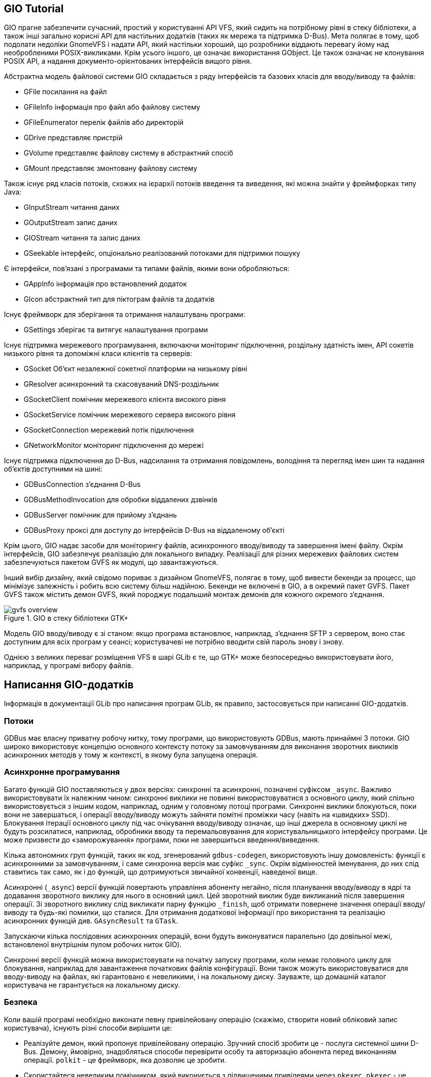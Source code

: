 :ascii-ids:
:doctype: book
:source-highlighter: pygments
:icons: font

== GIO Tutorial

GIO прагне забезпечити сучасний, простий у користуванні API VFS, який сидить на потрібному рівні в стеку бібліотеки, а також інші загально корисні API для настільних додатків (таких як мережа та підтримка D-Bus). Мета полягає в тому, щоб подолати недоліки GnomeVFS і надати API, який настільки хороший, що розробники віддають перевагу йому над необробленими POSIX-викликами. Крім усього іншого, це означає використання GObject. Це також означає не клонування POSIX API, а надання документо-орієнтованих інтерфейсів вищого рівня.

Абстрактна модель файлової системи GIO складається з ряду інтерфейсів та базових класів для вводу/виводу та файлів:

* GFile посилання на файл
* GFileInfo інформація про файл або файлову систему
* GFileEnumerator перелік файлів або директорій
* GDrive представляє пристрій
* GVolume представляє файлову систему в абстрактний спосіб
* GMount представляє змонтовану файлову систему

Також існує ряд класів потоків, схожих на ієрархії потоків введення та виведення, які можна знайти у фреймфорках типу Java:

* GInputStream читання даних
* GOutputStream запис даних
* GIOStream читання та запис даних
* GSeekable інтерфейс, опціонально реалізований потоками для підтримки пошуку

Є інтерфейси, пов’язані з програмами та типами файлів, якими вони обробляються:

* GAppInfo інформація про встановлений додаток
* GIcon абстрактний тип для піктограм файлів та додатків

Існує фреймворк для зберігання та отримання налаштувань програми:

* GSettings зберігає та витягує налаштування програми

Існує підтримка мережевого програмування, включаючи моніторинг підключення, роздільну здатність імен, API сокетів низького рівня та допоміжні класи клієнтів та серверів:

* GSocket Об'єкт незалежної сокетної платформи на низькому рівні
* GResolver асинхронний та скасовуваний DNS-роздільник
* GSocketClient помічник мережевого клієнта високого рівня
* GSocketService помічник мережевого сервера високого рівня
* GSocketConnection мережевий потік підключення
* GNetworkMonitor моніторинг підключення до мережі

Існує підтримка підключення до D-Bus, надсилання та отримання повідомлень, володіння та перегляд імен шин та надання об'єктів доступними на шині:

* GDBusConnection з'єднання D-Bus
* GDBusMethodInvocation для обробки віддалених дзвінків
* GDBusServer помічник для прийому з'єднань
* GDBusProxy проксі для доступу до інтерфейсів D-Bus на віддаленому об'єкті

Крім цього, GIO надає засоби для моніторингу файлів, асинхронного вводу/виводу та завершення імені файлу. Окрім інтерфейсів, GIO забезпечує реалізацію для локального випадку. Реалізації для різних мережевих файлових систем забезпечуються пакетом GVFS як модулі, що завантажуються.

Інший вибір дизайну, який свідомо пориває з дизайном GnomeVFS, полягає в тому, щоб вивести бекенди за процесс, що мінімізує залежність і робить всю систему більш надійною. Бекенди не включені в GIO, а в окремий пакет GVFS. Пакет GVFS також містить демон GVFS, який породжує подальший монтаж демонів для кожного окремого з'єднання.

.GIO в стеку бібліотеки GTK+
image::https://developer.gnome.org/gio/unstable/gvfs-overview.png[]

Модель GIO вводу/виводу є зі станом: якщо програма встановлює, наприклад, з'єднання SFTP з сервером, воно стає доступним для всіх програм у сеансі; користувачеві не потрібно вводити свій пароль знову і знову.

Однією з великих переваг розміщення VFS в шарі GLib є те, що GTK+ може безпосередньо використовувати його, наприклад, у програмі вибору файлів.

== Написання GIO-додатків

Інформація в документації GLib про написання програм GLib, як правило, застосовується при написанні GIO-додатків.

=== Потоки

GDBus має власну приватну робочу нитку, тому програми, що використовують GDBus, мають принаймні 3 потоки. GIO широко використовує концепцію основного контексту потоку за замовчуванням для виконання зворотних викликів асинхронних методів у тому ж контексті, в якому була запущена операція.

=== Асинхронне програмування

Багато функцій GIO поставляються у двох версіях: синхронні та асинхронні, позначені суфіксом `_async`. Важливо використовувати їх належним чином: синхронні виклики не повинні використовуватися з основного циклу, який спільно використовується з іншим кодом, наприклад, одним у головному потоці програми. Синхронні виклики блокуються, поки вони не завершаться, і операції вводу/виводу можуть зайняти помітні проміжки часу (навіть на «швидких» SSD). Блокування ітерації основного циклу під час очікування вводу/виводу означає, що інші джерела в основному циклі не будуть розсилатися, наприклад, обробники вводу та перемальовування для користувальницького інтерфейсу програми. Це може призвести до «заморожування» програми, поки не завершиться введення/виведення.

Кілька автономних груп функцій, таких як код, згенерований `gdbus-codegen`, використовують іншу домовленість: функції є асинхронними за замовчуванням, і саме синхронна версія має суфікс `_sync`. Окрім відмінностей іменування, до них слід ставитись так само, як і до функцій, що дотримуються звичайної конвенції, наведеної вище.

Асинхронні (`_async`) версії функцій повертають управління абоненту негайно, після планування вводу/виводу в ядрі та додавання зворотного виклику для нього в основний цикл. Цей зворотний виклик буде викликаний після завершення операції. Зі зворотного виклику слід викликати парну функцію `_finish`, щоб отримати повернене значення операції вводу/виводу та будь-які помилки, що сталися. Для отримання додаткової інформації про використання та реалізацію асинхронних функцій див. `GAsyncResult` та `GTask`.

Запускаючи кілька послідовних асинхронних операцій, вони будуть виконуватися паралельно (до довільної межі, встановленої внутрішнім пулом робочих ниток GIO).

Синхронні версії функцій можна використовувати на початку запуску програми, коли немає головного циклу для блокування, наприклад для завантаження початкових файлів конфігурації. Вони також можуть використовуватися для вводу-виводу на файлах, які гарантовано є невеликими, і на локальному диску. Зауважте, що домашній каталог користувача не гарантується на локальному диску.

=== Безпека

Коли вашій програмі необхідно виконати певну привілейовану операцію (скажімо, створити новий обліковий запис користувача), існують різні способи вирішити це:

* Реалізуйте демон, який пропонує привілейовану операцію. Зручний спосіб зробити це - послуга системної шини D-Bus. Демону, ймовірно, знадобляться способи перевірити особу та авторизацію абонента перед виконанням операції. `polkit` - це фреймворк, яка дозволяє це зробити.
* Скористайтеся невеликим помічником, який виконується з підвищеними привілеями через `pkexec`. `pkexec` - це невеликий код запуску програми, який є частиною `polkit`.
* Скористайтеся невеликим помічником, який виконується з підвищеними привілеями, використовуючи `suid root`.

Жоден із цих підходів не є явним переможцем, всі вони мають свої переваги та недоліки.

При написанні коду, який працює з підвищеними привілеями, важливо дотримуватися деяких основних правил безпечного програмування. Девід Уілер має чудову книгу на цю тему, Безпечне програмування для Linux та Unix HOWTO.

Використовуючи GIO в коді, який працює з підвищеними привілеями, ви повинні бути обережними. GIO має точки розширення, реалізація яких завантажується з модулів (виконуваного коду в спільних об'єктах), що може дозволити зловмиснику занести свій власний код у вашу програму, позначаючи його на завантаження коду як модуля. Однак GIO ніколи не завантажує модулі з вашого домашнього каталогу, за винятком випадків, коли його явно попросять це зробити через змінну середовища.

У більшості випадків ваша помічна програма повинна бути настільки малою, що вам не потрібен GIO, API якого в значній мірі розроблені для підтримки повномасштабних настільних додатків. Якщо ви не можете протистояти зручності цих API, ось кілька кроків, які ви повинні зробити:

* Очищення навколишнього середовища, наприклад за допомогою функції `clearenv()`. Девід Уілер має гарне пояснення, чому важливо санітувати довкілля. Див. Запуск програм GIO для переліку всіх змінних середовища, що впливають на GIO. Зокрема, важливими є `PATH` (використовується для пошуку бінарних файлів), `GIO_EXTRA_MODULES` (використовується для пошуку завантажуваних модулів) та `DBUS_{SYSTEM, SESSION}_BUS_ADDRESS` (використовується для пошуку системи D-Bus та шини сеансу).

Не використовуйте GVfs, встановивши `GIO_USE_VFS=local` у середовищі. Причина уникати GVfs у чутливих до безпеки програмах полягає в тому, що він використовує багато бібліотек, які не обов'язково перевірялися на предмет проблем безпеки. Gvfs також широко розповсюджений і покладається на наявність сеансової шини.

=== Складання GIO-додатків

GIO іде разом з файлом `gio-2.0.pc`, який ви маєте використовувати разом з `pkg-config` для отримання потрібної інформації щодо файлів заголовка та бібліотек. Дивіться `man` сторінку  `pkg-config` або документацію GLib для додаткової інформації щодо використання `pkg-config` для компіляції вашого застосування.

Якщо ви використовуєте GIO в UNIX-подібних системах, ви можете використовувати специфічні для UNIX інтерфейси GIO, такі як `GUnixInputStream`, `GUnixOutputStream`, `GUnixMount` або `GDesktopAppInfo`. Для цього використовуйте файл `gio-unix-2.0.pc` замість `gio-2.0.pc`

=== Запуск GIO-додатків

GIO перевіряє кілька змінних оточуючого середовища на додаток до тих, які використовує GLib.

`XDG_DATA_HOME`,`XDG_DATA_DIRS`.  GIO використовує ці змінні середовища для пошуку інформації MIME. Для отримання додаткової інформації див. Спільну базу даних MIME-інформації та Специфікацію базового каталогу.

`GVFS_DISABLE_FUSE`. Цю змінну можна встановити для того, щоб Gvfs не запускав fuse бекенд, що може бути небажаним або непотрібним у певних ситуаціях.

`GIO_USE_VFS`. Цю змінну середовища можна встановити щоб вказати реалізацію GVfs для цілей налагодження, щоб замінити типову. Реалізація GVfs для локальних файлів, що входить до GIO, має ім'я `"local"`, реалізація в модулі gvfs має назву `gvfs`. Найчастіше системне програмне забезпечення встановлює це значення `local`, щоб уникнути того, щоб API `GFile` виконували зайві виклики DBus. Довідка зі кожним значенням може використовуватися для друку списку доступних реалізацій на стандартний вихід.

Наступні змінні середовища корисні лише для налагодження самого GIO або модулів, які він завантажує. Їх не слід встановлювати у виробничих умовах.

`GIO_USE_FILE_MONITOR`. Цю змінну можна встановити ім'я реалізації `GFileMonitor`, щоб замінити типовий для цілей налагодження. Реалізація `GFileMonitor` для локальних файлів, що входить до GIO на Linux, має назву `inotify`, інші, що вбідовані, будуються як модулі (залежно від платформи) називаються `fam` і `fen`. Довідка зі спеціальним значенням може використовуватися для друку списку доступних реалізацій на стандартний вихід.

`GIO_USE_VOLUME_MONITOR`. Цю змінну можна встановити для завдання реалізації `GVolumeMonitor`, щоб замінити типовий для цілей налагодження. Реалізація `GVolumeMonitor` для локальних файлів, що входить до GIO, має ім'я `unix`, реалізація на основі `udisks2` у модулі gvfs має назву `udisks2`. Довідка зі спеціальним значенням може використовуватися для друку списку доступних реалізацій на стандартний вихід.

`GIO_USE_TLS`. Цю змінну можна встановити для встановлення реалізації `GTlsBackend`, щоб замінити типовий для цілей налагодження. GIO не включає реалізацію `GTlsBackend`, реалізація на основі `gnutls` в модулі `glib-networking` має назву `gnutls`. Довідка зі спеціальним значенням може використовуватися для друку списку доступних реалізацій на стандартний вихід.

`GIO_MODULE_DIR`. Коли ця змінна середовище встановлена ​​на шлях, GIO завантажить модулі з цього альтернативного каталогу замість каталогу, вбудованого в GIO. Це корисно, наприклад, під час запуску тестів.

`GIO_EXTRA_MODULES`. Коли ця змінна середовище встановлена ​​на шлях або набір шляхів, розділених двокрапкою, GIO спробує завантажити додаткові модулі по цьому шляху.

`GSETTINGS_BACKEND`. Цю змінну можна встановити на ім'я реалізації GSettingsBackend, щоб замінити типовий для цілей налагодження. Реалізація на основі пам'яті, яка включена в GIO, має ім'я `memory`, а в `dconf` назва `dconf`. Довідка зі спеціальним значенням може використовуватися для друку списку доступних реалізацій на стандартний вихід.

`GSETTINGS_SCHEMA_DIR`. Цю змінну можна встановити назви каталогів, які слід враховувати під час пошуку скомпільованих схем для `GSettings`, на додаток до підкаталогів `glib-2.0/schemas` системи XDG. Щоб вказати кілька каталогів, використовуйте `G_SEARCHPATH_SEPARATOR_S` як роздільник.

`DBUS_SYSTEM_BUS_ADDRESS`. Ця змінна використовується для пошуку адреси системної шини D-Bus. Формат адрес D-Bus див. У специфікації D-Bus. Встановлення цієї змінної переосмислює конкретні для платформи способи визначення адреси системної шини.

`DBUS_SESSION_BUS_ADDRESS`. Ця змінна використовується для пошуку адреси шини сеансу D-Bus. Встановлення цієї змінної переосмислює конкретні для платформи способи визначення адреси шини сеансу.

`DBUS_STARTER_BUS_TYPE`. З цією змінною можна ознайомитись, щоб знайти шину «стартера» для програми, запущеного за допомогою активації D-Bus. Можливі значення - `system` або `session`.

`G_DBUS_DEBUG`. Через цю змінну можна встановити список параметрів налагодження, які змушують GLib друкувати різні типи інформації про налагодження при використанні підпрограм D-Bus.

`transport` Показати активність вводу-виводу (наприклад, читання та запис)
`message` Показати всі надіслані та отримані повідомлення D-Bus
`payload` Показати корисне навантаження для всіх відправлених та отриманих повідомлень D-Bus (означає повідомлення)
`call` Простежує використання API `g_dbus_connection_call()` та використання `g_dbus_connection_call_sync()`
`signal` Показати, коли буде отриманий сигнал D-Bus
`incoming` Показати, коли надходить вхідний дзвінок методу D-Bus
`return` Показати, коли відповідь буде повернуто через API `GDBusMethodInvocation`
`emission` Простежує використання API `g_dbus_connection_emit_signal()`
`authentication` Показати інформацію про автентифікацію з'єднання
`address` Показати інформацію про пошук адрес D-Bus та автозапуск

Спеціальне значення `all` може використовуватися для включення всіх параметрів налагодження. Довідка зі спеціальним значенням може використовуватися для друку списку підтримуваних параметрів для стандартного виводу.

`G_DBUS_COOKIE_SHA1_KEYRING_DIR`. Може використовуватися для заміщення каталогу, який використовується для зберігання ключових рядків, використовуваних у механізмі аутентифікації `DBUS_COOKIE_SHA1`. Зазвичай використовуваний каталог - це `.dbus-keyrings` у домашньому каталозі користувача.

`G_DBUS_COOKIE_SHA1_KEYRING_DIR_IGNORE_PERMISSION`. Якщо встановлено, дозволи каталогу, який використовується для зберігання ключів, використовуваних у механізмі аутентифікації `DBUS_COOKIE_SHA1`, не перевіряться. Зазвичай каталог повинен читати тільки користувач.

=== Розширення GIO

Багато функціональних можливостей, доступних через GIO, реалізовані в завантажуваних модулях, а модулі забезпечують зручний спосіб розширення GIO. На додаток до API `GIOModule`, який підтримує запис таких модулів, GIO має механізм визначення точок розширення та реєстрації їх реалізацій, див. `GIOExtensionPoint`.

Наступні точки розширення в даний час визначаються GIO:

`G_VFS_EXTENSION_POINT_NAME`. Дозволяє змінити функціональність класу GVfs. Реалізація цієї точки розширення повинна виходити з GVfs. GIO використовує реалізацію з найвищим пріоритетом, який є активним, див. `G_vfs_is_active()`. GIO реалізує цю точку розширення для локальних файлів, `gvfs` містить реалізацію, яка підтримує всі резервні файли в `gvfs`.

`G_VOLUME_MONITOR_EXTENSION_POINT_NAME`. Дозволяє додавати більше моніторів гучності. Реалізація цієї точки розширення повинна виходити з `GVolumeMonitor`. GIO використовує всі зареєстровані розширення. `gvfs` містить реалізацію, яка працює разом із реалізацією GVfs у gvfs.

`G_NATIVE_VOLUME_MONITOR_EXTENSION_POINT_NAME`. Дозволяє змінити "рідний" монітор гучності. Реалізація цієї точки розширення повинна виходити з `GNativeVolumeMonitor`. GIO використовує реалізацію з найвищим пріоритетом, який підтримується, як це визначено `is_supported()` `vfunc` в `GVolumeMonitorClass`. GIO реалізує цю точку розширення для локальних версій, `gvfs` містить реалізацію на основі `udisks2`.

`G_LOCAL_FILE_MONITOR_EXTENSION_POINT_NAME`. Дозволяє змінити реалізацію монітора файлів для локальних файлів. Реалізація цієї точки розширення повинна виходити з `GLocalFileMonitor`. GIO використовує реалізацію з найвищим пріоритетом, який підтримується, як це визначено `is_supported()` `vfunc` в `GLocalFileMonitorClass`. GIO використовує цю точку розширення внутрішньо, щоб перемикатися між своїми моніторинговими реалізаціями файлів на основі `fam` і `inotify`.

`G_LOCAL_DIRECTORY_MONITOR_EXTENSION_POINT_NAME`. Дозволяє замінити реалізацію монітора каталогу для локальних файлів. Реалізація цієї точки розширення повинна бути отримана від `GLocalDirectoryMonitor`. GIO використовує реалізацію з найвищим пріоритетом, який підтримується, як це визначено `is_supported()` `vfunc` в `GLocalDirectoryMonitorClass`. GIO використовує цю точку розширення внутрішньо для переключення між своїми моніторинговими реалізаціями каталогів на основі `fam` і `inotify`.

`G_DESKTOP_APP_INFO_LOOKUP_EXTENSION_POINT_NAME`. Тільки для Unix. Дозволяє надати спосіб асоціювати обробники за замовчуванням із схемами URI. Реалізація цієї точки розширення повинна реалізувати інтерфейс `GDesktopAppInfoLookup`. GIO використовує реалізацію з найвищим пріоритетом. Цю точку розширення було припинено у GLib 2.28. Вона все ще доступна для збереження стабільності API та ABI, але GIO вже не використовує її для обробників за замовчуванням. Натомість використовується механізм обробці міми разом із псевдо-міме-типами `x-scheme-handler`.

`G_SETTINGS_BACKEND_EXTENSION_POINT_NAME`. Дозволяє надати альтернативне сховище для `GSettings`. Реалізація цієї точки розширення має виходити з типу `GSettingsBackend`. GIO містить реалізацію цієї точки розширення на основі ключових даних, ще одну надає `dconf`.

`G_PROXY_EXTENSION_POINT_NAME`. Дозволяє надати реалізації для проксі-доступу до мережі. Реалізація цієї точки розширення повинна забезпечувати інтерфейс `GProxy` і повинен бути названий за мережевим протоколом, до якого вони проксують. `glib-networking` містить реалізацію цієї точки розширення на основі `libproxy`.

`G_TLS_BACKEND_EXTENSION_POINT_NAME`. Дозволяє надати реалізації для підтримки TLS. Реалізація цієї точки розширення повинна реалізовувати інтерфейс `GTlsBackend`. `glib-networking` містить реалізацію цієї точки розширення.

`G_NETWORK_MONITOR_EXTENSION_POINT_NAME`. Дозволяє надати реалізації для моніторингу підключення до мережі. Реалізація цієї точки розширення повинна реалізувати інтерфейс `GNetworkMonitorInterface`. GIO містить реалізацію цієї точки розширення, яка використовує інтерфейс `netlink` ядра Linux.

